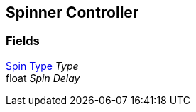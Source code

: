 [#manual/spinner-controller]

## Spinner Controller

### Fields

<<manual/spinner-controller-spin-type.html,Spin Type>> _Type_::

float _Spin Delay_::

ifdef::backend-multipage_html5[]
link:reference/spinner-controller.html[Reference]
endif::[]
